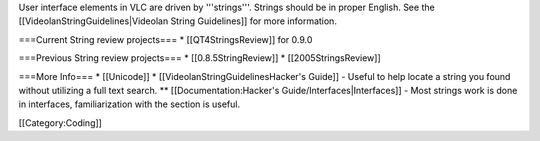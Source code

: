 User interface elements in VLC are driven by '''strings'''. Strings
should be in proper English. See the [[VideolanStringGuidelines|Videolan
String Guidelines]] for more information.

===Current String review projects=== \* [[QT4StringsReview]] for 0.9.0

===Previous String review projects=== \* [[0.8.5StringReview]] \*
[[2005StringsReview]]

===More Info=== \* [[Unicode]] \* [[VideolanStringGuidelinesHacker's
Guide]] - Useful to help locate a string you found without utilizing a
full text search. \*\* [[Documentation:Hacker's
Guide/Interfaces|Interfaces]] - Most strings work is done in interfaces,
familiarization with the section is useful.

[[Category:Coding]]
